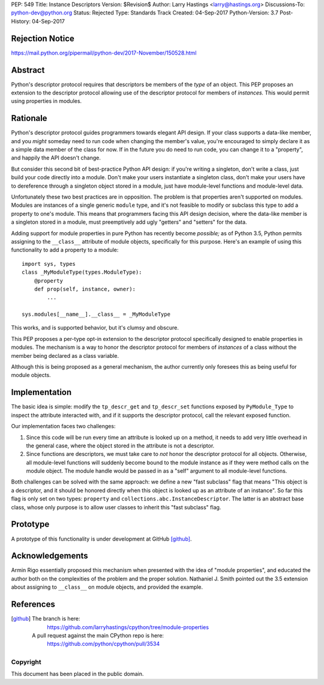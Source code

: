 PEP: 549
Title: Instance Descriptors
Version: $Revision$
Author: Larry Hastings <larry@hastings.org>
Discussions-To: python-dev@python.org
Status: Rejected
Type: Standards Track
Created: 04-Sep-2017
Python-Version: 3.7
Post-History: 04-Sep-2017


Rejection Notice
================

https://mail.python.org/pipermail/python-dev/2017-November/150528.html

Abstract
========

Python's descriptor protocol requires that descriptors
be members of the *type* of an object.  This PEP proposes
an extension to the descriptor protocol allowing use of
the descriptor protocol for members of *instances.*  This
would permit using properties in modules.

Rationale
=========

Python's descriptor protocol guides programmers towards
elegant API design.  If your class supports a data-like
member, and you *might* someday need to run code when
changing the member's value, you're encouraged to
simply declare it as a simple data member of the class
for now.  If in the future you do need to run code, you
can change it to a "property", and happily the API doesn't
change.

But consider this second bit of best-practice Python API design:
if you're writing a singleton, don't write a class, just build
your code directly into a module.  Don't make your users
instantiate a singleton class, don't make your users have to
dereference through a singleton object stored in a module,
just have module-level functions and module-level data.

Unfortunately these two best practices are in opposition.
The problem is that properties aren't supported on modules.
Modules are instances of a single generic ``module`` type,
and it's not feasible to modify or subclass this type to add
a property to one's module.  This means that programmers
facing this API design decision, where the data-like member
is a singleton stored in a module, must preemptively add
ugly "getters" and "setters" for the data.

Adding support for module properties in pure Python has recently
become *possible;*
as of Python 3.5, Python permits assigning to the ``__class__``
attribute of module objects, specifically for this purpose.  Here's
an example of using this functionality to add a property to a module::

    import sys, types
    class _MyModuleType(types.ModuleType):
        @property
        def prop(self, instance, owner):
            ...

    sys.modules[__name__].__class__ = _MyModuleType

This works, and is supported behavior, but it's clumsy and obscure.

This PEP proposes a per-type opt-in extension to the descriptor
protocol specifically designed to enable properties in modules.
The mechanism is a way to honor the descriptor protocol for
members of *instances* of a class without the member being declared
as a class variable.

Although this is being proposed as a general mechanism, the author
currently only foresees this as being useful for module objects.

Implementation
==============

The basic idea is simple: modify the ``tp_descr_get`` and ``tp_descr_set``
functions exposed by ``PyModule_Type`` to inspect the attribute interacted
with, and if it supports the descriptor protocol, call the relevant
exposed function.

Our implementation faces two challenges:

1. Since this code will be run every time an attribute is looked up on a
   method, it needs to add very little overhead in the general case,
   where the object stored in the attribute is not a descriptor.

2. Since functions are descriptors, we must take care to *not* honor
   the descriptor protocol for all objects.  Otherwise, all module-level
   functions will suddenly become bound to the module instance as if
   they were method calls on the module object.  The module handle would
   be passed in as a "self" argument to all module-level functions.

Both challenges can be solved with the same approach: we define a new
"fast subclass" flag that means "This object is a descriptor, and it
should be honored directly when this object is looked up as an
attribute of an instance".  So far this flag is only set on two
types: ``property`` and ``collections.abc.InstanceDescriptor``.
The latter is an abstract base class, whose only purpose is
to allow user classes to inherit this "fast subclass" flag.

Prototype
=========

A prototype of this functionality is under development
at GitHub [github]_.

Acknowledgements
================

Armin Rigo essentially proposed this mechanism when presented
with the idea of "module properties", and educated the author
both on the complexities of the problem and the proper solution.
Nathaniel J. Smith pointed out the 3.5 extension about assigning
to ``__class__`` on module objects, and provided the example.

References
==========

.. [github]
   The branch is here:
       https://github.com/larryhastings/cpython/tree/module-properties
   A pull request against the main CPython repo is here:
       https://github.com/python/cpython/pull/3534

Copyright
---------

This document has been placed in the public domain.

